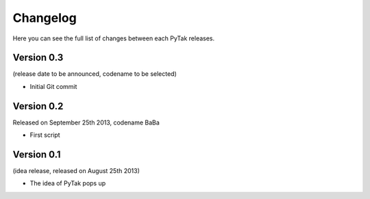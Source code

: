 ##########
Changelog
##########

Here you can see the full list of changes between each PyTak releases.

Version 0.3
===========

(release date to be announced, codename to be selected)

* Initial Git commit

Version 0.2
===========

Released on September 25th 2013, codename BaBa

* First script

Version 0.1
===========

(idea release, released on August 25th 2013)

* The idea of PyTak pops up
